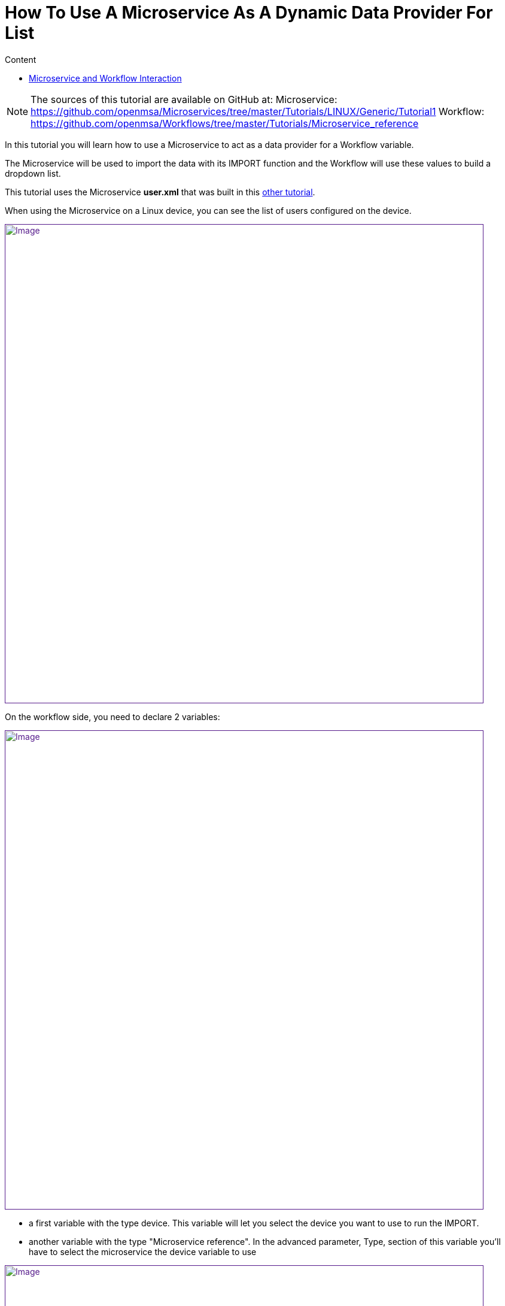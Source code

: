 = How To Use A Microservice As A Dynamic Data Provider For List
:toc: left
:toc-title: Content
:imagesdir: ../resources/
:ext-relative: adoc

[[main-content]]
NOTE: The sources of this tutorial are available on GitHub at:
Microservice: https://github.com/openmsa/Microservices/tree/master/Tutorials/LINUX/Generic/Tutorial1
Workflow: https://github.com/openmsa/Workflows/tree/master/Tutorials/Microservice_reference

In this tutorial you will learn how to use a Microservice to act as a
data provider for a Workflow variable.

The Microservice will be used to import the data with its IMPORT
function and the Workflow will use these values to build a dropdown
list.

This tutorial uses the Microservice *user.xml* that was built in this
link:../Configuration/Microservices/getting-started-developing-microservices.adoc[other
tutorial].

When using the Microservice on a Linux device, you can see the list of
users configured on the device.

link:[image:images/image2019-5-7_17-52-24.png[Image,width=800]]

On the workflow side, you need to declare 2 variables:

link:[image:images/image2019-5-7_17-55-51.png[Image,width=800]]

* a first variable with the type device. This variable will let you
select the device you want to use to run the IMPORT.
* another variable with the type "Microservice reference". In the
advanced parameter, Type, section of this variable you'll have to select
the microservice the device variable to use

link:[image:images/image2019-5-7_17-56-26.png[Image,width=800]]

[[HowtoUseaMicroserviceasaDynamicDataProviderforList-MicroserviceandWorkflowInteraction]]
== Microservice and Workflow Interaction

On the Microservice console, the users are listed, the column object_id
contains the user-names.

With the Workflow variable definition above, the variable will be
rendered as a list that contains the usernames from the Microservice.

link:[image:images/image2019-5-9_16-12-57.png[Image,width=800]]

We can do a simple test by adding a user directly on the Linux device

....                            

[root@Demo17-1 ~]# useradd aaa_test123
[root@Demo17-1 ~]#
....

Then execute the Workflow process "refresh user", the code is available
on github but below is the PHP code of the task. This task is calling a
PHP function synchronize_objects_and_verify_response to call the IMPORT
functions of the Microservices attached to the managed device

....

                                     
<?php
function list_args()
{

}

$id = substr($context['device'], 3);
$response = synchronize_objects_and_verify_response($id);
$response = json_decode($response, true);
if ($response['wo_status'] !== ENDED) {
    $response = prepare_json_response(FAILED, $response['wo_comment'], $context, true);
    echo $response;
    exit;
}
 
task_success('Task OK');
task_error('Task FAILED');
?>
....

Calling this function is equivalent to click on "Synchronize with
device" on the Microservice management console.

The workflow instance variable list is then updated with the new user

link:[image:images/image2019-5-9_16-31-28.png[Image,width=800]]
